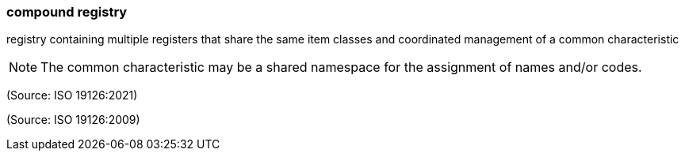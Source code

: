 === compound registry

registry containing multiple registers that share the same item classes and coordinated management of a common characteristic

NOTE: The common characteristic may be a shared namespace for the assignment of names and/or codes.

(Source: ISO 19126:2021)

(Source: ISO 19126:2009)

